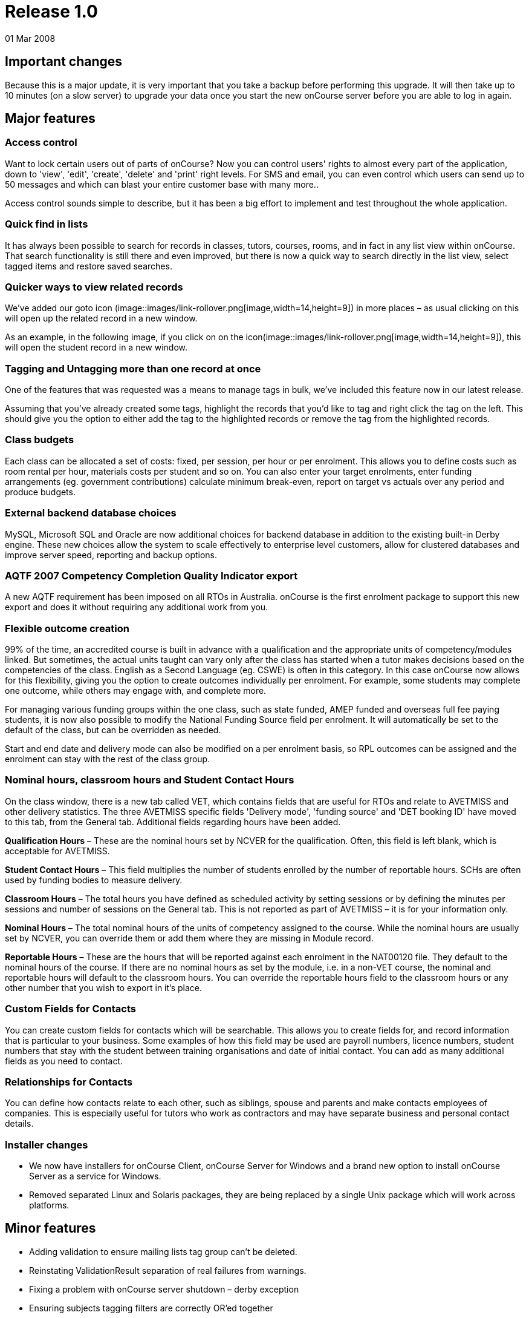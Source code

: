 = Release 1.0
01 Mar 2008


== Important changes

Because this is a major update, it is very important that you take a
backup before performing this upgrade. It will then take up to 10
minutes (on a slow server) to upgrade your data once you start the new
onCourse server before you are able to log in again.

== Major features

=== Access control

Want to lock certain users out of parts of onCourse? Now you can control
users' rights to almost every part of the application, down to 'view',
'edit', 'create', 'delete' and 'print' right levels. For SMS and email,
you can even control which users can send up to 50 messages and which
can blast your entire customer base with many more..

Access control sounds simple to describe, but it has been a big effort
to implement and test throughout the whole application.

=== Quick find in lists

It has always been possible to search for records in classes, tutors,
courses, rooms, and in fact in any list view within onCourse. That
search functionality is still there and even improved, but there is now
a quick way to search directly in the list view, select tagged items and
restore saved searches.

=== Quicker ways to view related records

We've added our goto icon
(image::images/link-rollover.png[image,width=14,height=9]) in more places
– as usual clicking on this will open up the related record in a new
window.

As an example, in the following image, if you click on on the
icon(image::images/link-rollover.png[image,width=14,height=9]), this will
open the student record in a new window.

=== Tagging and Untagging more than one record at once

One of the features that was requested was a means to manage tags in
bulk, we've included this feature now in our latest release.

Assuming that you've already created some tags, highlight the records
that you'd like to tag and right click the tag on the left. This should
give you the option to either add the tag to the highlighted records or
remove the tag from the highlighted records.

=== Class budgets

Each class can be allocated a set of costs: fixed, per session, per hour
or per enrolment. This allows you to define costs such as room rental
per hour, materials costs per student and so on. You can also enter your
target enrolments, enter funding arrangements (eg. government
contributions) calculate minimum break-even, report on target vs actuals
over any period and produce budgets.

=== External backend database choices

MySQL, Microsoft SQL and Oracle are now additional choices for backend
database in addition to the existing built-in Derby engine. These new
choices allow the system to scale effectively to enterprise level
customers, allow for clustered databases and improve server speed,
reporting and backup options.

=== AQTF 2007 Competency Completion Quality Indicator export

A new AQTF requirement has been imposed on all RTOs in Australia.
onCourse is the first enrolment package to support this new export and
does it without requiring any additional work from you.

=== Flexible outcome creation

99% of the time, an accredited course is built in advance with a
qualification and the appropriate units of competency/modules linked.
But sometimes, the actual units taught can vary only after the class has
started when a tutor makes decisions based on the competencies of the
class. English as a Second Language (eg. CSWE) is often in this
category. In this case onCourse now allows for this flexibility, giving
you the option to create outcomes individually per enrolment. For
example, some students may complete one outcome, while others may engage
with, and complete more.

For managing various funding groups within the one class, such as state
funded, AMEP funded and overseas full fee paying students, it is now
also possible to modify the National Funding Source field per enrolment.
It will automatically be set to the default of the class, but can be
overridden as needed.

Start and end date and delivery mode can also be modified on a per
enrolment basis, so RPL outcomes can be assigned and the enrolment can
stay with the rest of the class group.

=== Nominal hours, classroom hours and Student Contact Hours

On the class window, there is a new tab called VET, which contains
fields that are useful for RTOs and relate to AVETMISS and other
delivery statistics. The three AVETMISS specific fields 'Delivery mode',
'funding source' and 'DET booking ID' have moved to this tab, from the
General tab. Additional fields regarding hours have been added.

*Qualification Hours* – These are the nominal hours set by NCVER for the
qualification. Often, this field is left blank, which is acceptable for
AVETMISS.

*Student Contact Hours* – This field multiplies the number of students
enrolled by the number of reportable hours. SCHs are often used by
funding bodies to measure delivery.

*Classroom Hours* – The total hours you have defined as scheduled
activity by setting sessions or by defining the minutes per sessions and
number of sessions on the General tab. This is not reported as part of
AVETMISS – it is for your information only.

*Nominal Hours* – The total nominal hours of the units of competency
assigned to the course. While the nominal hours are usually set by
NCVER, you can override them or add them where they are missing in
Module record.

*Reportable Hours* – These are the hours that will be reported against
each enrolment in the NAT00120 file. They default to the nominal hours
of the course. If there are no nominal hours as set by the module, i.e.
in a non-VET course, the nominal and reportable hours will default to
the classroom hours. You can override the reportable hours field to the
classroom hours or any other number that you wish to export in it's
place.

=== Custom Fields for Contacts

You can create custom fields for contacts which will be searchable. This
allows you to create fields for, and record information that is
particular to your business. Some examples of how this field may be used
are payroll numbers, licence numbers, student numbers that stay with the
student between training organisations and date of initial contact. You
can add as many additional fields as you need to contact.

=== Relationships for Contacts

You can define how contacts relate to each other, such as siblings,
spouse and parents and make contacts employees of companies. This is
especially useful for tutors who work as contractors and may have
separate business and personal contact details.

=== Installer changes

* We now have installers for onCourse Client, onCourse Server for
Windows and a brand new option to install onCourse Server as a service
for Windows.
* Removed separated Linux and Solaris packages, they are being replaced
by a single Unix package which will work across platforms.

== Minor features

* Adding validation to ensure mailing lists tag group can't be deleted.
* Reinstating ValidationResult separation of real failures from
warnings.
* Fixing a problem with onCourse server shutdown – derby exception
* Ensuring subjects tagging filters are correctly OR'ed together
* Fetching the proper display name for outcome printing
* Problem with the opening of the mailing list fixed
* Custom fields default values are now properly loaded
* Custom fields and tags are only validated for new records – done in a
better way (although no speed gain)
* Setting contact as a tutor/student did not propagate to make the tabs
visible
* Update contact type images to make them more readable.
* Added student/tutor/company controls to the contact view
* Fixing issue where right clicking on tag did not produce the popup
actions.
* Added student/tutor/company controls to the contact view
* Mailing list export for post:separated the name field into two fields:
last and first name. If it is a company the last name field is used and
the first name field is left blank
* New contact student-tutor-company selection control images.
* Fixed problem with sorting on student name
* Fixed formatter for year in the student AVETMISS
* re-laid out AVETMISS tab
* Contact view updated again: the fields are better organised in columns
* Fixed problem with rolling credits on the About screen
* Fixed a problem with the action cog bug – becoming disabled after
performing certain actions, this also affect the "+" and "-" buttons/
* New 1.0 splash screen
* Clairvoyance background looks as any other text field on mac os 10.5
* Default access roles added to onCourse: Administration Manager, Course
Manager, Enrolment Officer,Financial Manager
* Removed payment edit right as payments are not editable
* Only refundable costs are taken into consideration in budget
* Class budgeted income and discount accommodates the current enrolments
* Buttons with no permissible action are working with AccessRights
events
* Problem with opening mailing list with subscribers fixed
* Added class funding report
* Allowing to print the enumeration.
* Lots of fixes related to session access rights.
* Fixed problem with button being enabled after a sheet dialog is
displayed regardless of access rights
* Few bug fixes to access rights: disallowing qualification delete
checkbox etc.
* Names changed for display in access rights:
** "System user" to "Users": same name as in the menu item
** "Contact deduplication" to "Contact merging": correspond to the label
in contacts
* Display the fullname and email address of a contact when we come
across a validation failure
* Fixed a problem with send message tooltip which incorrectly listed the
number of recipients when no contacts were highlighted
* Fixed a problem related to access control problem where the save
button was not disabled on contact and user edit view.
* Fixed an upgrade problem where obsolete outcome status prevented
upgrade completion
* When opening a list view:
** with no items to display in the left pane (tags, saved searches etc)
the pane size is set to 0
** with some items then the size is either taken from preferences of set
to a some width
* Refresh of discount table in class edit after adding or removing a
discount -It appeared as though no discounts were being added or
removed, until the class saved and the record reopened
* Tags were not showing in the left hand navigation on TagGroup list
* Removed +-buttons from classes list in tutor view
* Fixed
** Exception thrown when doubleclicking on concession from class edit
** refresh of class table in discount dialog after deleting class
* Update NTIS data with CSWE English course data.
* Corrected display: The discount dialog in class -> open class ->
general -> open discount -> had a table that had all classes that the
discount/promotional code was eligible for. This table was not displayed
properly, the height was too small
* Changed radio box label when adding classes to promotions/design: "All
current and pending classes" instead of "All current and future classes"
which suggested that any class added to onCourse in the future would
automatically be eligible for this discount
* When choosing to use an existing database with onCourse Server the
title has been changed to be more informative:
+
"Choose the folder where the onCourse.iocdata folder is located"
* Better money formatting – the currency figure is accepted by formatter
so that entering "$50" where it would expect "50" before
+
This caused a problem where certain field such as discount in QE were
resetting to $0 after losing focus.
* Fixed a problem in QE where the concessions field was disabled if the
class was dragged into the class field.
* Fixed problem with 'mondays' view printing
* Fixed a bug with contacts where the width of the icon column was far
wider than necessary. By default this should now be 2 pixels wider than
the
+
icon unless resized by the user
* Mailing list description lined to a db field
+
note: the tutors only flag cannot be changed after contacts/tutors are
linked
* Fixed a problem where the Tag groups were not displaying
* Fixed the display values for payment status, type and credit card type
* Class budgeting
** in the cost/income dialog all values for the amount has to be entered
as a positive number, independently if the are costs or income. Before
an income had to be entered as a negative number (because of internal
calculations), but this might be confusing for the user. Furthermore all
labels with "cost" were changed to "amount", because an income is no
cost.
** on the budget tab there is a table for an overview about costs, fees,
profit, … All values with the meaning of expenses are enclosed by
brackets. Also the profit has brackets, if its a negative one.
** after adding, updating or deleting a cost/income record the the
values for that money table are calculated new and the display will be
refreshed.
* Clicking in the clairvoyance selects all the text to the right.
* Reportable hours are now auto propagated to the outcome
* Editing qualification nominal hours allowed
* Clairvoyance does not lose its value when it just filters the data
* When upgrading from a previous version of onCourse, enrolments with
status "null" are converted to SUCCESS
* Fixed a bug where it was possible to send out a email with an empty
body which resulted in strange display issues and also some strange
validation problems
* Outcome validation on enrolment edit screen improved
* Made the duplicate dialog a little taller
* Class hours calculations fixed
* Send message interface bugs relating to post. Fixed the formerly tab
separated file to be comma separated (.csv extension) format and fixed
garbage output
* When applying or removing tags in bulk, the popup dialog shows you how
many of the highlighted items will be tagged or untagged by the
operation
* Greatly improved the speed of message controller – 10k emails takes 10
minutes, but the commit speed is constant and does not decrease with
number of messages to save

== Fixes

=== Known Issues

* When duplicating classes a problem might occur if there are new
mandatory tags added.
* Mailing list groups show up twice on the left search pane.
